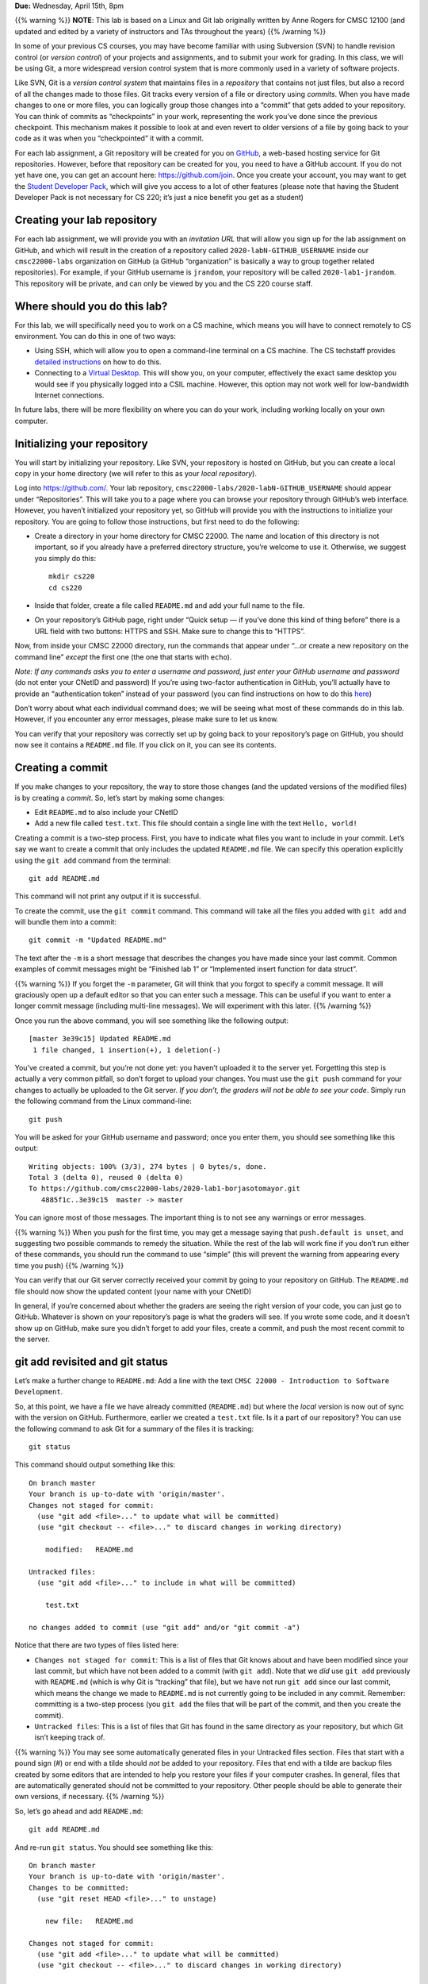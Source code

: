 **Due:** Wednesday, April 15th, 8pm

{{% warning %}} **NOTE**: This lab is based on a Linux and Git lab
originally written by Anne Rogers for CMSC 12100 (and updated and edited
by a variety of instructors and TAs throughout the years) {{% /warning
%}}

In some of your previous CS courses, you may have become familiar with
using Subversion (SVN) to handle revision control (or *version control*)
of your projects and assignments, and to submit your work for grading.
In this class, we will be using Git, a more widespread version control
system that is more commonly used in a variety of software projects.

Like SVN, Git is a *version control system* that maintains files in a
*repository* that contains not just files, but also a record of all the
changes made to those files. Git tracks every version of a file or
directory using *commits*. When you have made changes to one or more
files, you can logically group those changes into a “commit” that gets
added to your repository. You can think of commits as “checkpoints” in
your work, representing the work you’ve done since the previous
checkpoint. This mechanism makes it possible to look at and even revert
to older versions of a file by going back to your code as it was when
you “checkpointed” it with a commit.

For each lab assignment, a Git repository will be created for you on
`GitHub <https://github.com/>`__, a web-based hosting service for Git
repositories. However, before that repository can be created for you,
you need to have a GitHub account. If you do not yet have one, you can
get an account here: https://github.com/join. Once you create your
account, you may want to get the `Student Developer
Pack <https://education.github.com/pack>`__, which will give you access
to a lot of other features (please note that having the Student
Developer Pack is not necessary for CS 220; it’s just a nice benefit you
get as a student)

Creating your lab repository
----------------------------

For each lab assignment, we will provide you with an *invitation URL*
that will allow you sign up for the lab assignment on GitHub, and which
will result in the creation of a repository called
``2020-labN-GITHUB_USERNAME`` inside our ``cmsc22000-labs`` organization
on GitHub (a GitHub “organization” is basically a way to group together
related repositories). For example, if your GitHub username is
``jrandom``, your repository will be called ``2020-lab1-jrandom``. This
repository will be private, and can only be viewed by you and the CS 220
course staff.

Where should you do this lab?
-----------------------------

For this lab, we will specifically need you to work on a CS machine,
which means you will have to connect remotely to CS environment. You can
do this in one of two ways:

-  Using SSH, which will allow you to open a command-line terminal on a
   CS machine. The CS techstaff provides `detailed
   instructions <https://howto.cs.uchicago.edu/remote_access>`__ on how
   to do this.
-  Connecting to a `Virtual
   Desktop <https://howto.cs.uchicago.edu/techstaff:vdesk>`__. This will
   show you, on your computer, effectively the exact same desktop you
   would see if you physically logged into a CSIL machine. However, this
   option may not work well for low-bandwidth Internet connections.

In future labs, there will be more flexibility on where you can do your
work, including working locally on your own computer.

Initializing your repository
----------------------------

You will start by initializing your repository. Like SVN, your
repository is hosted on GitHub, but you can create a local copy in your
home directory (we will refer to this as your *local repository*).

Log into https://github.com/. Your lab repository,
``cmsc22000-labs/2020-labN-GITHUB_USERNAME`` should appear under
“Repositories”. This will take you to a page where you can browse your
repository through GitHub’s web interface. However, you haven’t
initialized your repository yet, so GitHub will provide you with the
instructions to initialize your repository. You are going to follow
those instructions, but first need to do the following:

-  Create a directory in your home directory for CMSC 22000. The name
   and location of this directory is not important, so if you already
   have a preferred directory structure, you’re welcome to use it.
   Otherwise, we suggest you simply do this:

   ::

      mkdir cs220
      cd cs220

-  Inside that folder, create a file called ``README.md`` and add your
   full name to the file.

-  On your repository’s GitHub page, right under “Quick setup — if
   you’ve done this kind of thing before” there is a URL field with two
   buttons: HTTPS and SSH. Make sure to change this to “HTTPS”.

Now, from inside your CMSC 22000 directory, run the commands that appear
under “…or create a new repository on the command line” *except* the
first one (the one that starts with ``echo``).

*Note: If any commands asks you to enter a username and password, just
enter your GitHub username and password* (do not enter your CNetID and
password) If you’re using two-factor authentication in GitHub, you’ll
actually have to provide an “authentication token” instead of your
password (you can find instructions on how to do this
`here <https://help.github.com/en/github/authenticating-to-github/creating-a-personal-access-token-for-the-command-line>`__)

Don’t worry about what each individual command does; we will be seeing
what most of these commands do in this lab. However, if you encounter
any error messages, please make sure to let us know.

You can verify that your repository was correctly set up by going back
to your repository’s page on GitHub, you should now see it contains a
``README.md`` file. If you click on it, you can see its contents.

Creating a commit
-----------------

If you make changes to your repository, the way to store those changes
(and the updated versions of the modified files) is by creating a
*commit*. So, let’s start by making some changes:

-  Edit ``README.md`` to also include your CNetID
-  Add a new file called ``test.txt``. This file should contain a single
   line with the text ``Hello, world!``

Creating a commit is a two-step process. First, you have to indicate
what files you want to include in your commit. Let’s say we want to
create a commit that only includes the updated ``README.md`` file. We
can specify this operation explicitly using the ``git add`` command from
the terminal:

::

   git add README.md

This command will not print any output if it is successful.

To create the commit, use the ``git commit`` command. This command will
take all the files you added with ``git add`` and will bundle them into
a commit:

::

   git commit -m "Updated README.md"

The text after the ``-m`` is a short message that describes the changes
you have made since your last commit. Common examples of commit messages
might be “Finished lab 1” or “Implemented insert function for data
struct”.

{{% warning %}} If you forget the ``-m`` parameter, Git will think that
you forgot to specify a commit message. It will graciously open up a
default editor so that you can enter such a message. This can be useful
if you want to enter a longer commit message (including multi-line
messages). We will experiment with this later. {{% /warning %}}

Once you run the above command, you will see something like the
following output:

::

   [master 3e39c15] Updated README.md
    1 file changed, 1 insertion(+), 1 deletion(-)

You’ve created a commit, but you’re not done yet: you haven’t uploaded
it to the server yet. Forgetting this step is actually a very common
pitfall, so don’t forget to upload your changes. You must use the
``git push`` command for your changes to actually be uploaded to the Git
server. *If you don’t, the graders will not be able to see your code*.
Simply run the following command from the Linux command-line:

::

   git push

You will be asked for your GitHub username and password; once you enter
them, you should see something like this output:

::

   Writing objects: 100% (3/3), 274 bytes | 0 bytes/s, done.
   Total 3 (delta 0), reused 0 (delta 0)
   To https://github.com/cmsc22000-labs/2020-lab1-borjasotomayor.git
      4885f1c..3e39c15  master -> master

You can ignore most of those messages. The important thing is to not see
any warnings or error messages.

{{% warning %}} When you push for the first time, you may get a message
saying that ``push.default is unset``, and suggesting two possible
commands to remedy the situation. While the rest of the lab will work
fine if you don’t run either of these commands, you should run the
command to use “simple” (this will prevent the warning from appearing
every time you push) {{% /warning %}}

You can verify that our Git server correctly received your commit by
going to your repository on GitHub. The ``README.md`` file should now
show the updated content (your name with your CNetID)

In general, if you’re concerned about whether the graders are seeing the
right version of your code, you can just go to GitHub. Whatever is shown
on your repository’s page is what the graders will see. If you wrote
some code, and it doesn’t show up on GitHub, make sure you didn’t forget
to add your files, create a commit, and push the most recent commit to
the server.

git add revisited and git status
--------------------------------

Let’s make a further change to ``README.md``: Add a line with the text
``CMSC 22000 - Introduction to Software Development``.

So, at this point, we have a file we have already committed
(``README.md``) but where the *local* version is now out of sync with
the version on GitHub. Furthermore, earlier we created a ``test.txt``
file. Is it a part of our repository? You can use the following command
to ask Git for a summary of the files it is tracking:

::

   git status

This command should output something like this:

::

   On branch master
   Your branch is up-to-date with 'origin/master'.
   Changes not staged for commit:
     (use "git add <file>..." to update what will be committed)
     (use "git checkout -- <file>..." to discard changes in working directory)

       modified:   README.md

   Untracked files:
     (use "git add <file>..." to include in what will be committed)

       test.txt

   no changes added to commit (use "git add" and/or "git commit -a")

Notice that there are two types of files listed here:

-  ``Changes not staged for commit``: This is a list of files that Git
   knows about and have been modified since your last commit, but which
   have not been added to a commit (with ``git add``). Note that we
   *did* use ``git add`` previously with ``README.md`` (which is why Git
   is “tracking” that file), but we have not run ``git add`` since our
   last commit, which means the change we made to ``README.md`` is not
   currently going to be included in any commit. Remember: committing is
   a two-step process (you ``git add`` the files that will be part of
   the commit, and then you create the commit).

-  ``Untracked files``: This is a list of files that Git has found in
   the same directory as your repository, but which Git isn’t keeping
   track of.

{{% warning %}} You may see some automatically generated files in your
Untracked files section. Files that start with a pound sign (#) or end
with a tilde should *not* be added to your repository. Files that end
with a tilde are backup files created by some editors that are intended
to help you restore your files if your computer crashes. In general,
files that are automatically generated should not be committed to your
repository. Other people should be able to generate their own versions,
if necessary. {{% /warning %}}

So, let’s go ahead and add ``README.md``:

::

   git add README.md

And re-run ``git status``. You should see something like this:

::

   On branch master
   Your branch is up-to-date with 'origin/master'.
   Changes to be committed:
     (use "git reset HEAD <file>..." to unstage)

       new file:   README.md

   Changes not staged for commit:
     (use "git add <file>..." to update what will be committed)
     (use "git checkout -- <file>..." to discard changes in working directory)

       modified:   test.txt

Notice how there is now a new category of files:
``Changes to be committed``. Adding ``README.md`` not only added the
file to your repository, it also staged it into the next commit (which,
remember, won’t happen until you actually run ``git commit``).

If we now add ``test.txt``:

::

   git add test.txt

The output of ``git status`` should now look like this:

::

   On branch master
   Your branch is up-to-date with 'origin/master'.
   Changes to be committed:
     (use "git reset HEAD <file>..." to unstage)

       new file:   README.md
       modified:   test.txt

Now, we are going to create a commit with these changes. Notice how we
are not going to use the ``-m`` parameter to ``git commit``:

::

   git commit

When you omit ``-m``, Git will open a terminal text editor where you can
write your commit message, including multiline commit messages. By
default, the CS machines will use Vim for this (if you are not a Vim
user, you can quit by typing ``:wq``). If you want to change your
default command-line editor, add a line like this:

::

   export EDITOR=myfavoriteeditor

At the end of the ``.bashrc`` file in your home directory (make sure you
replace ``myfavoriteeditor`` with the command for your favorite
command-line editor: ``vi``, ``emacs``, ``nano``, ``mcedit``, etc.)

Once Git opens your editor of choice, you will see something like this:

::

   # Please enter the commit message for your changes. Lines starting
   # with '#' will be ignored, and an empty message aborts the commit.
   # On branch master
   # Your branch is up-to-date with 'origin/master'.
   #
   # Changes to be committed:
   #       new file:   README.md
   #       modified:   test.txt
   #

Now, type in the following commit message:

::

   Lab 1 updates:

   - Added test.txt
   - Updated README.md file

Then, just save the file and exit (using the appropriate commands in
your editor of choice). This will complete the commit, and you will see
a message like this:

::

   [master 9119c6f] Lab 1 updates
    2 files changed, 3 insertions(+), 1 deletion(-)
    create mode 100644 test.txt

Now, edit both files and add an extra line to each of them with the text
``Git is pretty cool``. Running ``git status`` should now show the
following:

::

   On branch master
   Your branch is ahead of 'origin/master' by 1 commit.
     (use "git push" to publish your local commits)
   Changes not staged for commit:
     (use "git add <file>..." to update what will be committed)
     (use "git checkout -- <file>..." to discard changes in working directory)

       modified:   README.md
       modified:   test.txt

If we want to create a commit with these changes, we could simply run
``git add`` twice (once for each file) but, fortunately, we can also do
this:

::

   git add -u

This will add every file that Git is tracking, and will ignore untracked
files. There are a few other shortcuts for adding multiple files, like
``git add .`` and ``git add --all``, but we suggest you avoid them,
since they can result in adding files you did not intend to add to your
repository.

So, if you run ``git add -u`` and create a commit:

::

   git commit -m "A few more changes"

``git status`` will now show this:

::

   On branch master
   Your branch is ahead of 'origin/master' by 2 commits.
     (use "git push" to publish your local commits)
   nothing to commit, working directory clean

The message ``Your branch is ahead of 'origin/master' by 2 commits.`` is
telling you that your local repository contains two commits that have
not yet been uploaded to GitHub. In fact, if you go to your repository
on the GitHub website, you’ll see that the two commits we just created
are nowhere to be seen. As helpfully pointed out by the above output,
all we need to do is run ``git push``, which should show something like
this:

::

   Counting objects: 8, done.
   Delta compression using up to 8 threads.
   Compressing objects: 100% (6/6), done.
   Writing objects: 100% (8/8), 730 bytes | 0 bytes/s, done.
   Total 8 (delta 1), reused 0 (delta 0)
   To https://github.com/cmsc22000-labs/2020-lab1-username.git
      3e39c15..53462fb  master -> master

Now go to GitHub. Do you see the updates in your repository? Click on
“Commits” (above the file listing in your repository). If you click on
the individual commits, you will be able to see the exact changes that
were included in each commit.

Now, ``git status`` will look like this:

::

   On branch master
   Your branch is up-to-date with 'origin/master'.
   nothing to commit, working directory clean

If you see ``nothing to commit, working directory clean``, that means
that there are no changes in your local repository since the last commit
you created (and, additionally, the above output also tells us that all
our commits have also been uploaded to GitHub)

Working from multiple locations
-------------------------------

So far, you have a local repository in your CS home directory, which you
have been uploading to GitHub using the ``git push`` command. However,
if you work from multiple locations (e.g., on a CS machine but also from
your laptop), you will need to be able to create a local repository in
those locations too. You can do this by running the ``git clone``
command (don’t run this command just yet):

::

   git clone https://github.com/cmsc22000-labs/2020-lab1-username.git

This will create a local repository that “clones” the version of the
repository that is currently stored on GitHub. Let’s do this in a
different directory on the machine you are on. For example:

::

   mkdir -p /tmp/$USER/cs220
   cd /tmp/$USER/cs220
   git clone https://github.com/cmsc22000-labs/2020-lab1-username.git

Make sure to replace ``username`` with your GitHub username!

Take into account that, when you run ``git clone``, the repository is
not cloned *into* the current directory. Instead, a *new* directory
(with the same name as the repository) will be created in the current
directory, and you will need to ``cd`` into it to use Git commands for
that repository.

Now, in the local repository in your home directory, add a line to
``test.txt`` with the text ``One more change!``. Create a commit for
that change and push it to GitHub (you should know how to do this by
now, but make sure to [ask for help]({{< relref “help.md” >}}) if you’re
unsure of how to proceed).

Next, in the *second* local repository (the one you just created in a
separate location in the machine you’re working on), check if that
change appears in the ``test.txt`` file. It will not, because you have
not yet downloaded the latest commits from the repository. You can do
this by running this:

::

   git pull

This should output something like this:

::

   remote: Counting objects: 3, done.
   remote: Compressing objects: 100% (3/3), done.
   remote: Total 3 (delta 1), reused 0 (delta 0)
   Unpacking objects: 100% (3/3), done.
   From https://github.com/cmsc22000-labs/2020-lab1-username.git
      53462fb..0c29617  master     -> origin/master
   Updating 53462fb..0c29617
   Fast-forward
    test.txt | 3 ++-
    1 file changed, 2 insertions(+), 1 deletion(-)

If you have multiple local repositories (e.g., one on a CS machine and
one on your laptop), it is very important that you remember to run
``git pull`` before you start working, and that you ``git push`` any
changes you make. Otherwise, your local repositories (and the repository
on GitHub) may *diverge* leading to a messy situation called a *merge
conflict* (we will be exploring these in a future Git lab). This will be
specially important once you start using Git for its intended purpose:
to collaborate with multiple developers, where each developer will have
their own local repository, and it will become easier for some
developers’ code to diverge from others’.

Discarding changes and unstaging
--------------------------------

One of the benefits of using a version control system is that it is very
easy to inspect the history of changes to a given file, as well as to
undo changes we did not intend to make. For example, edit ``test.txt``
to remove all its contents. ``git status`` will tell us this:

::

   On branch master
   Your branch is up-to-date with 'origin/master'.
   Changes not staged for commit:
     (use "git add <file>..." to update what will be committed)
     (use "git checkout -- <file>..." to discard changes in working directory)

       modified:   test.txt

   no changes added to commit (use "git add" and/or "git commit -a")

If we want to discard the changes we made to ``test.txt``, all we have
to do is follow the helpful advice provided by the above output:

::

   git checkout -- test.txt

If you open ``test.txt``, you’ll see that its contents have been
magically restored!

Now, edit ``test.txt`` and ``README.md`` to add an additional line with
the text ``Hopefully our last change...``. Run ``git add -u`` but don’t
commit it just yet. ``git status`` will show this:

::

   On branch master
   Your branch is up-to-date with 'origin/master'.
   Changes to be committed:
     (use "git reset HEAD <file>..." to unstage)

       modified:   README.md
       modified:   test.txt

Now, let’s say we realized we want to commit the changes to
``README.md``, but not to ``test.txt``. However, we’ve already told git
that we want to include ``test.txt`` in the commit. Fortunately, we can
“un-include” it (or “unstage” it, in Git lingo) by running this:

::

   git reset HEAD test.txt

Now, ``git status`` will show the following:

::

   On branch master
   Your branch is up-to-date with 'origin/master'.
   Changes to be committed:
     (use "git reset HEAD <file>..." to unstage)

       modified:   README.md

   Changes not staged for commit:
     (use "git add <file>..." to update what will be committed)
     (use "git checkout -- <file>..." to discard changes in working directory)

       modified:   test.txt

Go ahead and run ``git commit``. The commit will now include only
``README.md``.

Looking at the commit log
-------------------------

Once you have made multiple commits, you can see these commits, their
dates, commit messages, author, etc. by typing ``git log``. This command
will open a scrollable interface (using the up/down arrow keys) that you
can get out of by pressing the ``q`` key. As we saw earlier, you can
also see the history of commits through on GitHub’s web interface, but
it is also useful to be able to access the commit log directly from the
terminal, without having to open a browser.

Each commit will have a *commit hash* (usually referred to as the
*commit SHA*) that looks something like this:

::

   9119c6ffcebc2e3540d587180236aaf1222ee63c

This is a unique identifier that we can use to refer to that commit
elsewhere. For example, choose any commit from the commit log and run
the following:

::

   git show COMMIT_SHA

Make sure to replace ``COMMIT_SHA`` with a commit SHA that appears in
your commit log.

This will show you the changes that were included in that commit. The
output of ``git show`` can be a bit hard to parse at first but the most
important thing to take into account is that any line starting with a
``+`` denotes a line that was added, and any line starting with a ``-``
denotes a line that was removed.

Pro tip: in any place where you have to refer to a commit SHA, you can
just write the first few characters of the commit SHA. For example, for
commit ``9119c6ffcebc2e3540d587180236aaf1222ee63c`` we could write just
this:

::

   git show 9119c6f

Git will only complain if there is more than one commit that starts with
that same prefix.

Exercises
---------

If you’ve completed all the steps described above, congratulations,
you’ve already earned 40 points (out of 100) in this lab! Make sure you
remember to ``git push`` so the grader can verify you completed all the
above tasks. Please note that the above tasks will be graded as follows:

-  **Task 1**: 10 points for the ``Updated README.md`` commit
-  **Task 2**: 5 points for the ``Lab 1 updates`` commit
-  **Task 3**: 5 points for the ``A few more changes`` commit
-  **Task 4**: 10 points for the commit for testing that git pull works
   correctly
-  **Task 5**: 10 points for the commit with ``README.md`` (after
   unstaging ``test.txt``)

Before this lab’s deadline, you must also complete the tasks below. Some
of them can be done just with what you have learned in this lab, but
most of them will require that you find the exact Git command (or series
of Git commands) on your own. This is a very useful skill to develop:
most software developers never take a course on Git or read a full book
on Git before starting to use it; they learn the basics (like you did in
this lab), and then rely on online documentation to fill the gaps.

So, for the following tasks, you are allowed to obtain the answers in
any way you want **EXCEPT** by asking someone (other than a CS 220
instructor or TA) to help you. This means you cannot ask for hints,
solutions, pointers to documentation, etc. from *anyone* (classmates,
roommates, friends, parents, etc.). There is one exception, though: if
someone asks a question on the ``#course-labs`` channel on Slack, you
are allowed to help them out there, as long as you don’t provide them
with the answer (however, you are allowed to provide them with links to
resources they may find useful to figure out the task). See our [Getting
Help]({{< relref “help.md” >}}) page for more details on the
``#course-labs`` channel.

Please note that you are welcome to take the answer verbatim from a
website, online reference, online forum, etc. as long as you provide
*attribution* (i.e., you need to tell us where you found the answer). Of
course, you must also follow the instructions you find in those
references to complete the task you’ve been given.

Pro tip: Sometimes, just Googling for “how do I…” will yield the answer
or, at least, some solid leads.

Task 6
^^^^^^

(10 points) Create a directory ``lab1`` in your repository containing a
file called ``README.md`` containing your name and CNetID. Add, commit,
and push that file.

Create a file called ``tasks.txt`` in your ``lab1`` directory. Most of
the following tasks will require that you add something to this file, so
we can verify that you completed a task correctly. Don’t add the file
just yet.

Note: In all subsequent tasks, you should work only with the files
inside the ``lab1`` directory.

Task 7
^^^^^^

(5 points) Add the following in ``tasks.txt``:

::

   Task 7
   ------

Create a commit for this change with commit message ``Addeing Task 8``
(yes, exactly that commit message) but make sure you *don’t push it*.

Wait! What an embarrassing typo! Find out how you can edit the commit
message of an existing commit (i.e., the solution is not to create a new
commit; you have to find out how to edit the commit message of the
commit you just created). Update the commit message to be “Adding Task
7”.

Edit ``tasks.txt`` to explain how you updated the commit message (feel
free to simply copy-paste the command you ran and its output). Make sure
to explain how you found out the answer to this questions! (including
citing any relevant sources). When you’re done editing ``tasks.txt``,
make sure to add, commit and push your changes.

Task 8
^^^^^^

(5 points) At this point, you’re probably getting tired of always having
to enter your GitHub password whenever you run certain Git commands.
Figure out a way to not have to enter your password every time, and edit
the ``tasks.txt`` file to explain what you did (copy-pasting the
command(s) you ran and their output is also enough)

Hint: There is basically a way to tell Git to remember your password.
That is the simplest way to accomplish this, but there’s also a
(slightly more complicated) way involving “SSH keys”. Unless you already
know about SSH keys, you may want to skip that mechanism for now, and
revisit it at a later time.

Task 9
^^^^^^

(5 points) Take a look at the following project on GitHub:
https://github.com/junegunn/fzf. All you need to know about this project
is that it provides a very handy tool called ``fzf`` that is run from
the terminal, and which can take some number of command-line arguments.

Clone this repository on your machine, but make sure you clone it in a
directory *outside* the local repository you’ve been using so far in
this lab. Then, find the exact commit where the authors of this project
added a ``--no-mouse`` option to the ``fzf`` command (hint: commit
messages will usually mention when a new feature is added, and this
project is no exception).

Take into account that, while you should be able to find this out using
only Git commands, you may need to find out a convenient way of
exploring the commit log (instead of just scrolling endlessly until you
find some mention of the ``--no-mouse`` option). Include the commit SHA
and commit message in ``tasks.txt``, and explain how you located that
commit.

{{% warning %}} You should ignore any Git instructions provided in the
``fzf`` documentation (specially in their ``README`` file). These will
lead you down the wrong path. {{% /warning %}}

Task 10
^^^^^^^

(5 point) Edit ``README.md`` (in your repository, not in the ``fzf``
repository you just cloned) and add any content to the file. Figure out
how you can get Git to tell you the changes you’ve made to the file
relative to the latest commit. Note that this is different from using
``git show``, as we have not yet committed these changes. Once you have
figured this out, and updated ``tasks.txt`` accordingly, undo these
changes using ``git checkout``.

Task 11
^^^^^^^

(5 points) Create a file called ``mistake.txt`` with any content. Add,
commit, and push it to your repository.

Actually, adding that file was a mistake (duh!). Figure out how to
remove that file from your repository, while keeping a record of the
fact that the file existed at some point. In other words, we are not
asking you to *undo* the commit that created the file. We’re asking you
to create a commit that will remove the file. Explain in ``tasks.txt``
how you did this.

Note: The next task asks you to do something similar, and this task can
technically be accomplished using the same (more general) mechanism in
Task 12. For this task, you should find a command that specifically
allows you to remove files.

Task 12
^^^^^^^

(10 points) Edit ``README.md`` to add the text ``This is a mistake``.
Add and commit (but do not push) this change. Edit the file again to add
the test ``This is also a mistake``. Add and commit (but do not push)
this change.

Now, let’s say we want to remove those two changes. We could, of course,
just edit the file again, remove those lines, and add/commit the updated
file (the commit could have a message like
``Reverting changes from commits A and B``). However, if those two
commits contained a large number of changes, removing those changes
manually could get really messy. Fortunately, Git provides a command
that will take one or more commits, and create a new commit with the
opposite changes from those commits (effectively undoing those commits)

Note: You may encounter instructions online on how to “undo” a commit
(in the sense of completely removing it from the commit log). This is
not what we’re asking you to do: you must find a command that
specifically takes one or more commits, and undoes them by creating a
new commit (thus preserving the record of those original commits).

Task 13
^^^^^^^

(15 points) In many software projects, it’s not uncommon for bugs to go
unnoticed for a long time, until someone happens to run the software in
a way that makes the bug apparent. At that point, it’s often your
responsibility to find the commit that introduced the bad behavior. On
the flipside, it’s also common to want to find the commit that
introduced new good behavior, for example, in issue discussions
(e.g. “This request is redundant because that new behavior was already
introduced in commit c4b17f9…”). Git provides an extremely powerful
command for doing exactly this! (we will cryptically refer to this
command as “command X”) In this task, you must find this command and
then use it to track down where a bug was fixed in an existing
repository.

bcal (found here https://github.com/jarun/bcal) is a nifty little
utility for doing byte arithmetic and unit conversions (e.g. “how much
is 5MB in MiB?” "what’s 5KB*1GB?"). In the old days of bcal, it had a
bug in its parser that would cause the following expression to fail to
evaluate:

::

   $ ./bcal "5*5*5mb"

Clone the bcal repository into a new directory, and use command X to
find the exact commit that fixed this behavior. You can run the bcal
command like so:

::

   $ make
   $ ./bcal "5*5*5mb"

In ``tasks.txt``, add a few sentences explaining how you found the
desired commit, and a line with the commit SHA (the hash identifier of
the commit) as well as its text. There is one and only one right answer
to this task, and there is one and only one git command that we will
consider correct. We will only give you the following hints:

-  Command X is not any of the commands we have shown in this lab, nor
   any of the commands you were asked to find in previous tasks. In
   particular, you cannot solve this task just by using ``git log`` to
   inspect the commit log of the bcal project.
-  Command X has to be run multiple times (with different
   options/parameters) to solve this task.

You will be graded partially on discovering the identity of command X,
and partially on using command X to find the commit where the bcal bug
was fixed.

Submitting your lab
~~~~~~~~~~~~~~~~~~~

Before submitting, make sure you’ve committed and pushed your changes to
the ``tasks.txt`` file (remember you can run ``git status`` to check
this).

Additionally, to make it easier for the graders to check your answers to
Tasks 7-13, you will be copy-pasting your answers to those tasks (i.e.,
whatever you wrote for those tasks in the ``tasks.txt`` file) on
`Gradescope <https://gradescope.com/>`__. If you have never used
Gradescope before, it is a web-based assignment submission and grading
system. You can access Lab #1 either by logging into
`Gradescope <https://gradescope.com/>`__ or via Canvas.

Once in Gradescope, simply select assignment “Lab #1: Git”, and fill in
the answers for Tasks 7-12. Please note that you will not be able to
enter any answers for Tasks 1-6 on Gradescope, since those will be based
on the graders’ inspection of your GitHub repository (but we still need
to include those tasks on Gradescope so we can grade them as part of
this lab).
